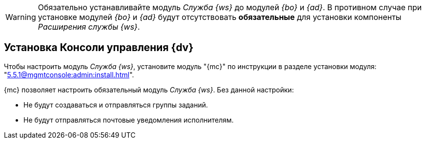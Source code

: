 // tag::worker[]
[WARNING]
====
Обязательно устанавливайте модуль _Служба {ws}_ до модулей _{bo}_ и _{ad}_. В противном случае при установке модулей _{bo}_ и _{ad}_ будут отсутствовать *обязательные* для установки компоненты _Расширения службы {ws}_.
====
// end::worker[]

// tag::console[]
[#console]
== Установка Консоли управления {dv}

Чтобы настроить модуль _Служба {ws}_, установите модуль "{mc}" по инструкции в разделе установки модуля: "xref:5.5.1@mgmtconsole:admin:install.adoc[]".

{mc} позволяет настроить обязательный модуль _Служба {ws}_. Без данной настройки:

* Не будут создаваться и отправляться группы заданий.
* Не будут отправляться почтовые уведомления исполнителям.
// end::console[]
